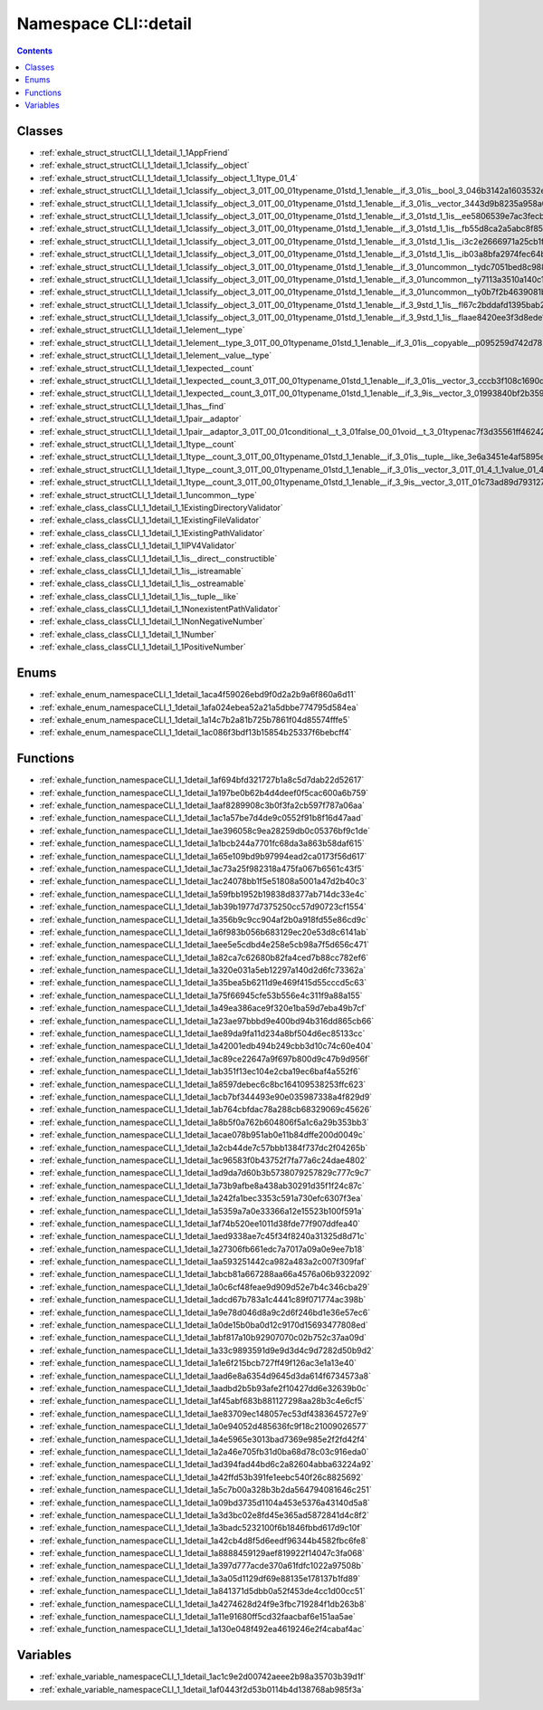 
.. _namespace_CLI__detail:

Namespace CLI::detail
=====================


.. contents:: Contents
   :local:
   :backlinks: none





Classes
-------


- :ref:`exhale_struct_structCLI_1_1detail_1_1AppFriend`

- :ref:`exhale_struct_structCLI_1_1detail_1_1classify__object`

- :ref:`exhale_struct_structCLI_1_1detail_1_1classify__object_1_1type_01_4`

- :ref:`exhale_struct_structCLI_1_1detail_1_1classify__object_3_01T_00_01typename_01std_1_1enable__if_3_01is__bool_3_046b3142a1603532ecdfe3fcd2e0f83e6`

- :ref:`exhale_struct_structCLI_1_1detail_1_1classify__object_3_01T_00_01typename_01std_1_1enable__if_3_01is__vector_3443d9b8235a958a08a600b17efc486a2`

- :ref:`exhale_struct_structCLI_1_1detail_1_1classify__object_3_01T_00_01typename_01std_1_1enable__if_3_01std_1_1is__ee5806539e7ac3fecbe70080fd8a78b9d`

- :ref:`exhale_struct_structCLI_1_1detail_1_1classify__object_3_01T_00_01typename_01std_1_1enable__if_3_01std_1_1is__fb55d8ca2a5abc8f854c90c0c48b98aec`

- :ref:`exhale_struct_structCLI_1_1detail_1_1classify__object_3_01T_00_01typename_01std_1_1enable__if_3_01std_1_1is__i3c2e2666971a25cb1f3314d78c3cea1b`

- :ref:`exhale_struct_structCLI_1_1detail_1_1classify__object_3_01T_00_01typename_01std_1_1enable__if_3_01std_1_1is__ib03a8bfa2974fec64b765a16ce8c389f`

- :ref:`exhale_struct_structCLI_1_1detail_1_1classify__object_3_01T_00_01typename_01std_1_1enable__if_3_01uncommon__tydc7051bed8c988a730e5e6b5e87bcfff`

- :ref:`exhale_struct_structCLI_1_1detail_1_1classify__object_3_01T_00_01typename_01std_1_1enable__if_3_01uncommon__ty7113a3510a140c17c4d114a8c2ed2003`

- :ref:`exhale_struct_structCLI_1_1detail_1_1classify__object_3_01T_00_01typename_01std_1_1enable__if_3_01uncommon__ty0b7f2b4639081b4bb43e518dea97106d`

- :ref:`exhale_struct_structCLI_1_1detail_1_1classify__object_3_01T_00_01typename_01std_1_1enable__if_3_9std_1_1is__fl67c2bddafd1395bab22125610cb838a0`

- :ref:`exhale_struct_structCLI_1_1detail_1_1classify__object_3_01T_00_01typename_01std_1_1enable__if_3_9std_1_1is__flaae8420ee3f3d8ede1644db6b2f219ae`

- :ref:`exhale_struct_structCLI_1_1detail_1_1element__type`

- :ref:`exhale_struct_structCLI_1_1detail_1_1element__type_3_01T_00_01typename_01std_1_1enable__if_3_01is__copyable__p095259d742d782941ef6a8bf79b7548e`

- :ref:`exhale_struct_structCLI_1_1detail_1_1element__value__type`

- :ref:`exhale_struct_structCLI_1_1detail_1_1expected__count`

- :ref:`exhale_struct_structCLI_1_1detail_1_1expected__count_3_01T_00_01typename_01std_1_1enable__if_3_01is__vector_3_cccb3f108c1690da911aceb23ef94194`

- :ref:`exhale_struct_structCLI_1_1detail_1_1expected__count_3_01T_00_01typename_01std_1_1enable__if_3_9is__vector_3_01993840bf2b359971908c4d49cf1d9a6`

- :ref:`exhale_struct_structCLI_1_1detail_1_1has__find`

- :ref:`exhale_struct_structCLI_1_1detail_1_1pair__adaptor`

- :ref:`exhale_struct_structCLI_1_1detail_1_1pair__adaptor_3_01T_00_01conditional__t_3_01false_00_01void__t_3_01typenac7f3d35561ff46242630d08443185a90`

- :ref:`exhale_struct_structCLI_1_1detail_1_1type__count`

- :ref:`exhale_struct_structCLI_1_1detail_1_1type__count_3_01T_00_01typename_01std_1_1enable__if_3_01is__tuple__like_3e6a3451e4af5895ed38f67eba8d5dee3`

- :ref:`exhale_struct_structCLI_1_1detail_1_1type__count_3_01T_00_01typename_01std_1_1enable__if_3_01is__vector_3_01T_01_4_1_1value_01_4_1_1type_01_4`

- :ref:`exhale_struct_structCLI_1_1detail_1_1type__count_3_01T_00_01typename_01std_1_1enable__if_3_9is__vector_3_01T_01c73ad89d793127dbbbc0ffaec103d5a`

- :ref:`exhale_struct_structCLI_1_1detail_1_1uncommon__type`

- :ref:`exhale_class_classCLI_1_1detail_1_1ExistingDirectoryValidator`

- :ref:`exhale_class_classCLI_1_1detail_1_1ExistingFileValidator`

- :ref:`exhale_class_classCLI_1_1detail_1_1ExistingPathValidator`

- :ref:`exhale_class_classCLI_1_1detail_1_1IPV4Validator`

- :ref:`exhale_class_classCLI_1_1detail_1_1is__direct__constructible`

- :ref:`exhale_class_classCLI_1_1detail_1_1is__istreamable`

- :ref:`exhale_class_classCLI_1_1detail_1_1is__ostreamable`

- :ref:`exhale_class_classCLI_1_1detail_1_1is__tuple__like`

- :ref:`exhale_class_classCLI_1_1detail_1_1NonexistentPathValidator`

- :ref:`exhale_class_classCLI_1_1detail_1_1NonNegativeNumber`

- :ref:`exhale_class_classCLI_1_1detail_1_1Number`

- :ref:`exhale_class_classCLI_1_1detail_1_1PositiveNumber`


Enums
-----


- :ref:`exhale_enum_namespaceCLI_1_1detail_1aca4f59026ebd9f0d2a2b9a6f860a6d11`

- :ref:`exhale_enum_namespaceCLI_1_1detail_1afa024ebea52a21a5dbbe774795d584ea`

- :ref:`exhale_enum_namespaceCLI_1_1detail_1a14c7b2a81b725b7861f04d85574fffe5`

- :ref:`exhale_enum_namespaceCLI_1_1detail_1ac086f3bdf13b15854b25337f6bebcff4`


Functions
---------


- :ref:`exhale_function_namespaceCLI_1_1detail_1af694bfd321727b1a8c5d7dab22d52617`

- :ref:`exhale_function_namespaceCLI_1_1detail_1a197be0b62b4d4deef0f5cac600a6b759`

- :ref:`exhale_function_namespaceCLI_1_1detail_1aaf8289908c3b0f3fa2cb597f787a06aa`

- :ref:`exhale_function_namespaceCLI_1_1detail_1ac1a57be7d4de9c0552f91b8f16d47aad`

- :ref:`exhale_function_namespaceCLI_1_1detail_1ae396058c9ea28259db0c05376bf9c1de`

- :ref:`exhale_function_namespaceCLI_1_1detail_1a1bcb244a7701fc68da3a863b58daf615`

- :ref:`exhale_function_namespaceCLI_1_1detail_1a65e109bd9b97994ead2ca0173f56d617`

- :ref:`exhale_function_namespaceCLI_1_1detail_1ac73a25f982318a475fa067b6561c43f5`

- :ref:`exhale_function_namespaceCLI_1_1detail_1ac24078bb1f5e51808a5001a47d2b40c3`

- :ref:`exhale_function_namespaceCLI_1_1detail_1a59fbb1952b19838d8377ab714dc33e4c`

- :ref:`exhale_function_namespaceCLI_1_1detail_1ab39b1977d7375250cc57d90723cf1554`

- :ref:`exhale_function_namespaceCLI_1_1detail_1a356b9c9cc904af2b0a918fd55e86cd9c`

- :ref:`exhale_function_namespaceCLI_1_1detail_1a6f983b056b683129ec20e53d8c6141ab`

- :ref:`exhale_function_namespaceCLI_1_1detail_1aee5e5cdbd4e258e5cb98a7f5d656c471`

- :ref:`exhale_function_namespaceCLI_1_1detail_1a82ca7c62680b82fa4ced7b88cc782ef6`

- :ref:`exhale_function_namespaceCLI_1_1detail_1a320e031a5eb12297a140d2d6fc73362a`

- :ref:`exhale_function_namespaceCLI_1_1detail_1a35bea5b6211d9e469f415d55cccd5c63`

- :ref:`exhale_function_namespaceCLI_1_1detail_1a75f66945cfe53b556e4c311f9a88a155`

- :ref:`exhale_function_namespaceCLI_1_1detail_1a49ea386ace9f320e1ba59d7eba49b7cf`

- :ref:`exhale_function_namespaceCLI_1_1detail_1a23ae97bbbd9e400bd94b316dd865cb66`

- :ref:`exhale_function_namespaceCLI_1_1detail_1ae89da9fa11d234a8bf504d6ec85133cc`

- :ref:`exhale_function_namespaceCLI_1_1detail_1a42001edb494b249cbb3d10c74c60e404`

- :ref:`exhale_function_namespaceCLI_1_1detail_1ac89ce22647a9f697b800d9c47b9d956f`

- :ref:`exhale_function_namespaceCLI_1_1detail_1ab351f13ec104e2cba19ec6baf4a552f6`

- :ref:`exhale_function_namespaceCLI_1_1detail_1a8597debec6c8bc164109538253ffc623`

- :ref:`exhale_function_namespaceCLI_1_1detail_1acb7bf344493e90e035987338a4f829d9`

- :ref:`exhale_function_namespaceCLI_1_1detail_1ab764cbfdac78a288cb68329069c45626`

- :ref:`exhale_function_namespaceCLI_1_1detail_1a8b5f0a762b604806f5a1c6a29b353bb3`

- :ref:`exhale_function_namespaceCLI_1_1detail_1acae078b951ab0e11b84dffe200d0049c`

- :ref:`exhale_function_namespaceCLI_1_1detail_1a2cb44de7c57bbb1384f737dc2f04265b`

- :ref:`exhale_function_namespaceCLI_1_1detail_1ac96583f0b43752f7fa77a6c24dae4802`

- :ref:`exhale_function_namespaceCLI_1_1detail_1ad9da7d60b3b5738079257829c777c9c7`

- :ref:`exhale_function_namespaceCLI_1_1detail_1a73b9afbe8a438ab30291d35f1f24c87c`

- :ref:`exhale_function_namespaceCLI_1_1detail_1a242fa1bec3353c591a730efc6307f3ea`

- :ref:`exhale_function_namespaceCLI_1_1detail_1a5359a7a0e33366a12e15523b100f591a`

- :ref:`exhale_function_namespaceCLI_1_1detail_1af74b520ee1011d38fde77f907ddfea40`

- :ref:`exhale_function_namespaceCLI_1_1detail_1aed9338ae7c45f34f8240a31325d8d71c`

- :ref:`exhale_function_namespaceCLI_1_1detail_1a27306fb661edc7a7017a09a0e9ee7b18`

- :ref:`exhale_function_namespaceCLI_1_1detail_1aa593251442ca982a483a2c007f309faf`

- :ref:`exhale_function_namespaceCLI_1_1detail_1abcb81a667288aa66a4576a06b9322092`

- :ref:`exhale_function_namespaceCLI_1_1detail_1a0c6cf48feae9d909d52e7b4c346cba29`

- :ref:`exhale_function_namespaceCLI_1_1detail_1adcd67b783a1c4441c89f071774ac398b`

- :ref:`exhale_function_namespaceCLI_1_1detail_1a9e78d046d8a9c2d6f246bd1e36e57ec6`

- :ref:`exhale_function_namespaceCLI_1_1detail_1a0de15b0ba0d12c9170d15693477808ed`

- :ref:`exhale_function_namespaceCLI_1_1detail_1abf817a10b92907070c02b752c37aa09d`

- :ref:`exhale_function_namespaceCLI_1_1detail_1a33c9893591d9e9d3d4c9d7282d50b9d2`

- :ref:`exhale_function_namespaceCLI_1_1detail_1a1e6f215bcb727ff49f126ac3e1a13e40`

- :ref:`exhale_function_namespaceCLI_1_1detail_1aad6e8a6354d9645d3da614f6734573a8`

- :ref:`exhale_function_namespaceCLI_1_1detail_1aadbd2b5b93afe2f10427dd6e32639b0c`

- :ref:`exhale_function_namespaceCLI_1_1detail_1af45abf683b881127298aa28b3c4e6cf5`

- :ref:`exhale_function_namespaceCLI_1_1detail_1ae83709ec148057ec53df4383645727e9`

- :ref:`exhale_function_namespaceCLI_1_1detail_1a0e94052d485636fc9f18c21009026577`

- :ref:`exhale_function_namespaceCLI_1_1detail_1a4e5965e3013bad7369e985e2f2fd42f4`

- :ref:`exhale_function_namespaceCLI_1_1detail_1a2a46e705fb31d0ba68d78c03c916eda0`

- :ref:`exhale_function_namespaceCLI_1_1detail_1ad394fad44bd6c2a82604abba63224a92`

- :ref:`exhale_function_namespaceCLI_1_1detail_1a42ffd53b391fe1eebc540f26c8825692`

- :ref:`exhale_function_namespaceCLI_1_1detail_1a5c7b00a328b3b2da564794081646c251`

- :ref:`exhale_function_namespaceCLI_1_1detail_1a09bd3735d1104a453e5376a43140d5a8`

- :ref:`exhale_function_namespaceCLI_1_1detail_1a3d3bc02e8fd45e365ad5872841d4c8f2`

- :ref:`exhale_function_namespaceCLI_1_1detail_1a3badc5232100f6b1846fbbd617d9c10f`

- :ref:`exhale_function_namespaceCLI_1_1detail_1a42cb4d8f5d6eedf96344b4582fbc6fe8`

- :ref:`exhale_function_namespaceCLI_1_1detail_1a8888459129aef819922f14047c3fa068`

- :ref:`exhale_function_namespaceCLI_1_1detail_1a397d777acde370a61fdfc1022a97508b`

- :ref:`exhale_function_namespaceCLI_1_1detail_1a3a05d1129df69e88135e178137b1fd89`

- :ref:`exhale_function_namespaceCLI_1_1detail_1a841371d5dbb0a52f453de4cc1d00cc51`

- :ref:`exhale_function_namespaceCLI_1_1detail_1a4274628d24f9e3fbc719284f1db263b8`

- :ref:`exhale_function_namespaceCLI_1_1detail_1a11e91680ff5cd32faacbaf6e151aa5ae`

- :ref:`exhale_function_namespaceCLI_1_1detail_1a130e048f492ea4619246e2f4cabaf4ac`


Variables
---------


- :ref:`exhale_variable_namespaceCLI_1_1detail_1ac1c9e2d00742aeee2b98a35703b39d1f`

- :ref:`exhale_variable_namespaceCLI_1_1detail_1af0443f2d53b0114b4d138768ab985f3a`
